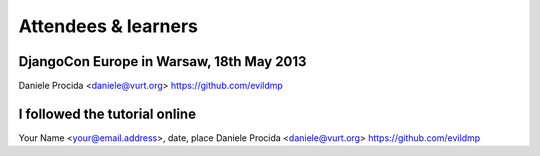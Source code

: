 ####################
Attendees & learners
####################

DjangoCon Europe in Warsaw, 18th May 2013
=========================================
Daniele Procida <daniele@vurt.org> https://github.com/evildmp



I followed the tutorial online
==============================
Your Name <your@email.address>, date, place
Daniele Procida <daniele@vurt.org> https://github.com/evildmp
